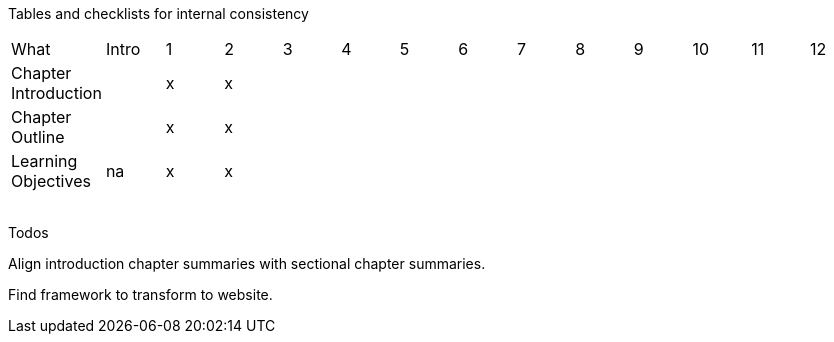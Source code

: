 
Tables and checklists for internal consistency

|=======
|What              |Intro |1|2| 3| 4| 5| 6| 7| 8| 9| 10| 11| 12
| Chapter Introduction |  |x|x| | | | | | | | | |
| Chapter Outline      |  |x|x| | | | | | | | | |
| Learning Objectives  |na|x|x| | | | | | | | | |
| | | | | | | | | | | | | |
| | | | | | | | | | | | | |
| | | | | | | | | | | | | |
| | | | | | | | | | | | | |
|=======

Todos

Align introduction chapter summaries with sectional chapter summaries.

Find framework to transform to website.
